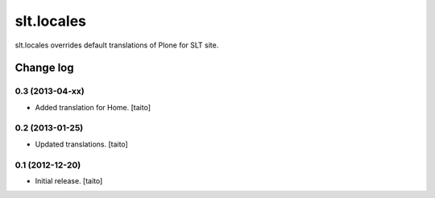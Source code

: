 ===========
slt.locales
===========

slt.locales overrides default translations of Plone for SLT site.

Change log
----------

0.3 (2013-04-xx)
================

- Added translation for Home. [taito]

0.2 (2013-01-25)
================

- Updated translations. [taito]

0.1 (2012-12-20)
================

- Initial release. [taito]
